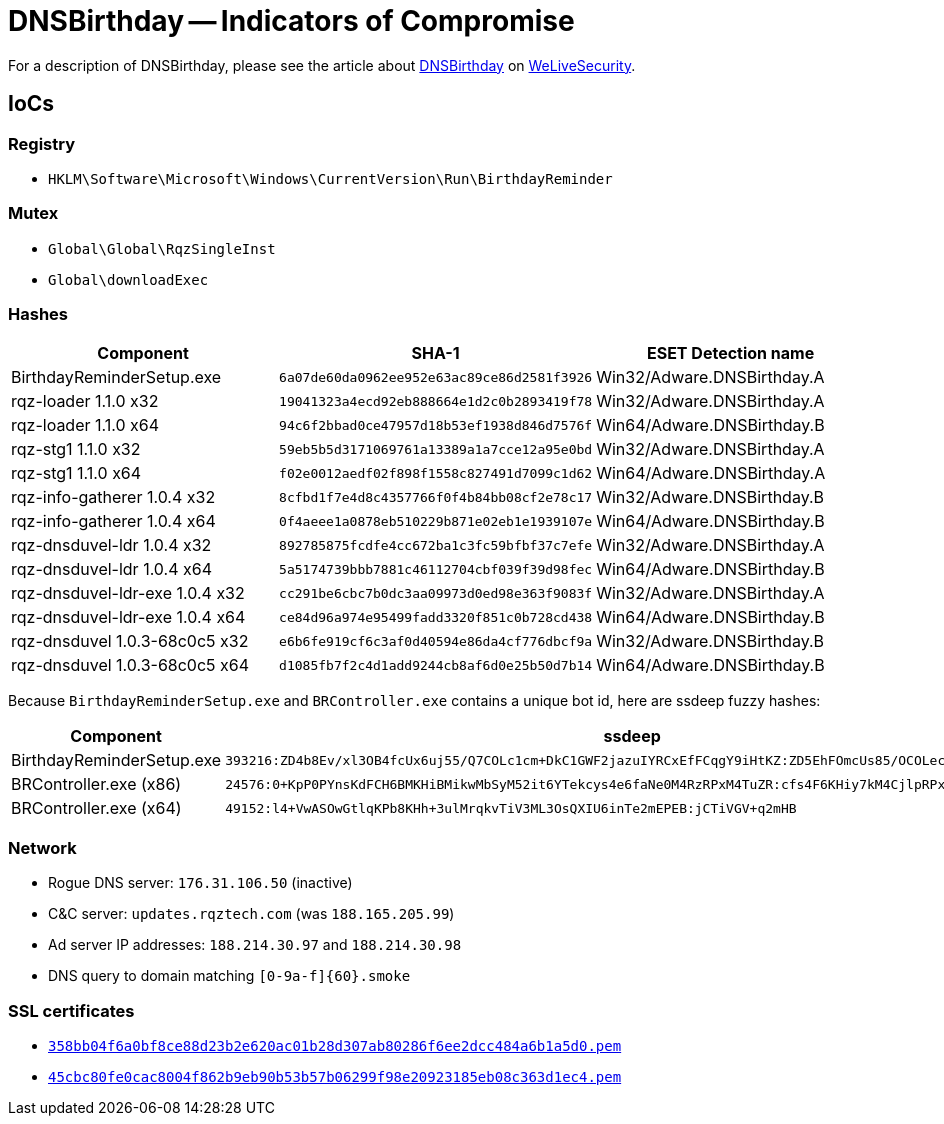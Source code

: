 = DNSBirthday -- Indicators of Compromise

For a description of DNSBirthday, please see the article about
https://www.welivesecurity.com/2017/06/22/got-birthday-reminder/[DNSBirthday]
on https://www.welivesecurity.com[WeLiveSecurity].

== IoCs

=== Registry

* `HKLM\Software\Microsoft\Windows\CurrentVersion\Run\BirthdayReminder`

=== Mutex

* `Global\Global\RqzSingleInst`
* `Global\downloadExec`

=== Hashes

[options="header"]
|=====
| Component                      | SHA-1                                       | ESET Detection name
| BirthdayReminderSetup.exe      | `6a07de60da0962ee952e63ac89ce86d2581f3926` | Win32/Adware.DNSBirthday.A
| rqz-loader 1.1.0 x32           | `19041323a4ecd92eb888664e1d2c0b2893419f78` | Win32/Adware.DNSBirthday.A
| rqz-loader 1.1.0 x64           | `94c6f2bbad0ce47957d18b53ef1938d846d7576f` | Win64/Adware.DNSBirthday.B
| rqz-stg1 1.1.0 x32             | `59eb5b5d3171069761a13389a1a7cce12a95e0bd` | Win32/Adware.DNSBirthday.A
| rqz-stg1 1.1.0 x64             | `f02e0012aedf02f898f1558c827491d7099c1d62` | Win64/Adware.DNSBirthday.A
| rqz-info-gatherer 1.0.4 x32    | `8cfbd1f7e4d8c4357766f0f4b84bb08cf2e78c17` | Win32/Adware.DNSBirthday.B
| rqz-info-gatherer 1.0.4 x64    | `0f4aeee1a0878eb510229b871e02eb1e1939107e` | Win64/Adware.DNSBirthday.B
| rqz-dnsduvel-ldr 1.0.4 x32     | `892785875fcdfe4cc672ba1c3fc59bfbf37c7efe` | Win32/Adware.DNSBirthday.A
| rqz-dnsduvel-ldr 1.0.4 x64     | `5a5174739bbb7881c46112704cbf039f39d98fec` | Win64/Adware.DNSBirthday.B
| rqz-dnsduvel-ldr-exe 1.0.4 x32 | `cc291be6cbc7b0dc3aa09973d0ed98e363f9083f` | Win32/Adware.DNSBirthday.A
| rqz-dnsduvel-ldr-exe 1.0.4 x64 | `ce84d96a974e95499fadd3320f851c0b728cd438` | Win64/Adware.DNSBirthday.B
| rqz-dnsduvel 1.0.3-68c0c5 x32  | `e6b6fe919cf6c3af0d40594e86da4cf776dbcf9a` | Win32/Adware.DNSBirthday.B
| rqz-dnsduvel 1.0.3-68c0c5 x64  | `d1085fb7f2c4d1add9244cb8af6d0e25b50d7b14` | Win64/Adware.DNSBirthday.B
|=====

Because `BirthdayReminderSetup.exe` and `BRController.exe` contains a unique
bot id, here are ssdeep fuzzy hashes:

[options="header"]
|=====
| Component | ssdeep
| BirthdayReminderSetup.exe | `393216:ZD4b8Ev/xl3OB4fcUx6uj55/Q7COLc1cm+DkC1GWF2jazuIYRCxEfFCqgY9iHtKZ:ZD5EhFOmcUs85/OCOLecm+14OzzY9Fdl`
| BRController.exe (x86) | `24576:0+KpP0PYnsKdFCH6BMKHiBMikwMbSyM52it6YTekcys4e6faNe0M4RzRPxM4TuZR:cfs4F6KHiy7kM4CjlpRPx1TuZ+tgP8K`
| BRController.exe (x64) | `49152:l4+VwASOwGtlqKPb8KHh+3ulMrqkvTiV3ML3OsQXIU6inTe2mEPEB:jCTiVGV+q2mHB`
|=====

=== Network

* Rogue DNS server: `176.31.106.50` (inactive)
* C&C server: `updates.rqztech.com` (was `188.165.205.99`)
* Ad server IP addresses: `188.214.30.97` and `188.214.30.98`
* DNS query to domain matching `[0-9a-f]{60}.smoke`

=== SSL certificates

* link:358bb04f6a0bf8ce88d23b2e620ac01b28d307ab80286f6ee2dcc484a6b1a5d0.pem[`358bb04f6a0bf8ce88d23b2e620ac01b28d307ab80286f6ee2dcc484a6b1a5d0.pem`]
* link:45cbc80fe0cac8004f862b9eb90b53b57b06299f98e20923185eb08c363d1ec4.pem[`45cbc80fe0cac8004f862b9eb90b53b57b06299f98e20923185eb08c363d1ec4.pem`]
